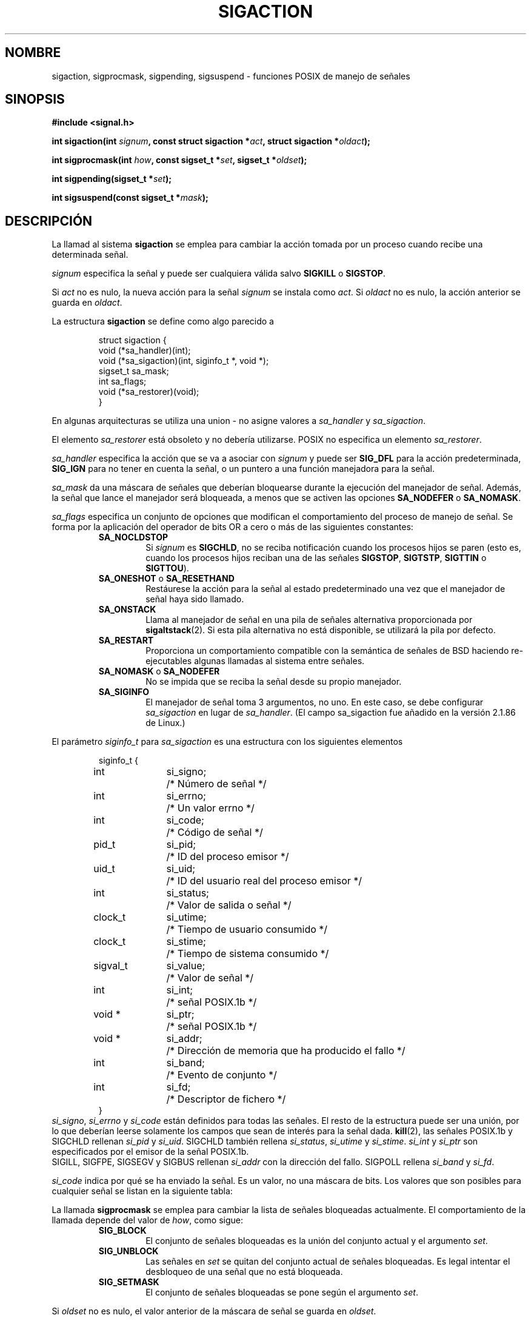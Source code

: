 '\" t
.\" Copyright (c) 1994,1995 Mike Battersby <mib@deakin.edu.au>
.\" based on work by faith@cs.unc.edu
.\"
.\" Permission is granted to make and distribute verbatim copies of this
.\" manual provided the copyright notice and this permission notice are
.\" preserved on all copies.
.\"
.\" Permission is granted to copy and distribute modified versions of this
.\" manual under the conditions for verbatim copying, provided that the
.\" entire resulting derived work is distributed under the terms of a
.\" permission notice identical to this one
.\" 
.\" Since the Linux kernel and libraries are constantly changing, this
.\" manual page may be incorrect or out-of-date.  The author(s) assume no
.\" responsibility for errors or omissions, or for damages resulting from
.\" the use of the information contained herein.  The author(s) may not
.\" have taken the same level of care in the production of this manual,
.\" which is licensed free of charge, as they might when working
.\" professionally.
.\" 
.\" Formatted or processed versions of this manual, if unaccompanied by
.\" the source, must acknowledge the copyright and authors of this work.
.\"
.\" Modified, aeb, 960424
.\" Modified Fri Jan 31 17:31:20 1997 by Eric S. Raymond <esr@thyrsus.com>
.\" Modified Thu Nov 26 02:12:45 1998 by aeb - add SIGCHLD stuff.
.\" Modified Sat May  8 17:40:19 1999 by Matthew Wilcox - add POSIX.1b signals
.\" Modified Sat Dec 29 01:44:52 2001 by Evan Jones <ejones@uwaterloo.ca> - SA_ONSTACK
.\"
.\" Translated into Spanish Thu Jan 29 1998 by Gerardo Aburruzaga
.\" García <gerardo.aburruzaga@uca.es>
.\" Translation revised Wed Dec 30 1998 by Juan Piernas <piernas@ditec.um.es>
.\" Translation revised Sun Jun 27 1999 by Juan Piernas <piernas@ditec.um.es>
.\" Translation revised Sun Apr 16 2000 by Juan Piernas <piernas@ditec.um.es>
.\" Revisado por Miguel Pérez Ibars <mpi79470@alu.um.es> el 1-diciembre-2004
.\"
.TH SIGACTION 2 "29 diciembre 2001" "Linux 2.4" "Manual del Programador de Linux"
.SH NOMBRE
sigaction, sigprocmask, sigpending, sigsuspend \- funciones POSIX de
manejo de señales
.SH SINOPSIS
.B #include <signal.h>
.sp 2
.BI "int sigaction(int " signum ", const struct sigaction *" act ,
.BI "struct sigaction *" oldact );
.sp
.BI "int sigprocmask(int " how ", const sigset_t *" set ,
.BI "sigset_t *" oldset );
.sp
.BI "int sigpending(sigset_t *" set );
.sp
.BI "int sigsuspend(const sigset_t *" mask );
.SH DESCRIPCIÓN
La llamad al sistema
.B sigaction
se emplea para cambiar la acción tomada por un proceso cuando recibe
una determinada señal.
.PP
.I signum
especifica la señal y puede ser cualquiera válida salvo
.B SIGKILL
o
.BR SIGSTOP .
.PP
Si
.I act
no es nulo, la nueva acción para la señal
.I signum
se instala como
.IR act .
Si
.I oldact
no es nulo, la acción anterior se guarda en
.IR oldact .
.PP
La estructura
.B sigaction
se define como algo parecido a
.sp
.RS
.nf
struct sigaction {
    void (*sa_handler)(int);
    void (*sa_sigaction)(int, siginfo_t *, void *);
    sigset_t sa_mask;
    int sa_flags;
    void (*sa_restorer)(void);
}
.fi
.RE
.PP
En algunas arquitecturas se utiliza una union - no asigne valores a
.I sa_handler
y
.IR sa_sigaction .
.PP
El elemento
.I sa_restorer
está obsoleto y no debería utilizarse. POSIX no especifica un elemento
.IR sa_restorer .
.PP
.I sa_handler
especifica la acción que se va a asociar con
.I signum
y puede ser
.B SIG_DFL
para la acción predeterminada,
.B SIG_IGN
para no tener en cuenta la señal, o un puntero a una función
manejadora para la señal.
.PP
.I sa_mask
da una máscara de señales que deberían bloquearse durante la ejecución
del manejador de señal. Además, la señal que lance el manejador será
bloqueada, a menos que se activen las opciones
.B SA_NODEFER
o
.BR SA_NOMASK .
.PP
.I sa_flags
especifica un conjunto de opciones que modifican el comportamiento del
proceso de manejo de señal. Se forma por la aplicación del operador de
bits OR a cero o más de las siguientes constantes:
.RS
.TP
.B SA_NOCLDSTOP
Si
.I signum
es
.BR SIGCHLD ", "
no se reciba notificación cuando los procesos hijos se paren (esto es,
cuando los procesos hijos reciban una de las señales
.BR SIGSTOP ", " SIGTSTP ", " SIGTTIN
o
.BR SIGTTOU ")."
.TP
.BR SA_ONESHOT " o " SA_RESETHAND
Restáurese la acción para la señal al estado predeterminado una vez
que el manejador de señal haya sido llamado. 
.TP
.BR SA_ONSTACK
Llama al manejador de señal en una pila de señales alternativa proporcionada por
.BR sigaltstack (2).
Si esta pila alternativa no está disponible, se utilizará la pila por defecto.
.TP
.B SA_RESTART
Proporciona un comportamiento compatible con la semántica de señales
de BSD haciendo re-ejecutables algunas llamadas al sistema entre señales.
.TP
.BR SA_NOMASK " o " SA_NODEFER
No se impida que se reciba la señal desde su propio manejador.
.TP
.B SA_SIGINFO
El manejador de señal toma 3 argumentos, no uno. En este caso, se debe
configurar
.I sa_sigaction
en lugar de
.IR sa_handler .
(El campo sa_sigaction fue añadido en la versión 2.1.86 de Linux.)
.RE
.PP
El parámetro
.I siginfo_t
para
.I sa_sigaction
es una estructura con los siguientes elementos
.sp
.RS
.nf
.ta 4 13 24
siginfo_t {
	int	si_signo;	/* Número de señal */
	int	si_errno;	/* Un valor errno */
	int	si_code;	/* Código de señal */
	pid_t	si_pid;	/* ID del proceso emisor */
	uid_t	si_uid;	/* ID del usuario real del proceso emisor */
	int	si_status;	/* Valor de salida o señal */
	clock_t	si_utime;	/* Tiempo de usuario consumido */
	clock_t	si_stime;	/* Tiempo de sistema consumido */
	sigval_t	si_value;	/* Valor de señal */
	int	si_int;	/* señal POSIX.1b */
	void *	si_ptr;	/* señal POSIX.1b */
	void *	si_addr;	/* Dirección de memoria que ha producido el fallo */
	int	si_band;	/* Evento de conjunto */
	int	si_fd;	/* Descriptor de fichero */
}
.fi
.RE
.IR si_signo ", " si_errno " y " si_code
están definidos para todas las señales.
El resto de la estructura puede ser una unión, por lo que deberían
leerse solamente los campos que sean de interés para la señal dada.
.BR kill (2),
las señales POSIX.1b y SIGCHLD rellenan
.IR si_pid " y " si_uid .
.BR
SIGCHLD también rellena
.IR si_status ", " si_utime " y " si_stime .
.IR si_int " y " si_ptr
son especificados por el emisor de la señal POSIX.1b.
.\" Véase
.\" .BR sigqueue (2)
.\" para mas detalles.
 SIGILL, SIGFPE, SIGSEGV y SIGBUS rellenan
.I si_addr
con la dirección del fallo.
SIGPOLL rellena
.IR si_band " y " si_fd .

.I si_code
indica por qué se ha enviado la señal. Es un valor, no una máscara de bits.
Los valores que son posibles para cualquier señal se listan en la siguiente
tabla:
.TS
tab(:) allbox;
c s
l l.
\fIsi_code\fR
Valor:Origen de la señal
SI_USER:kill, sigsend o raise
SI_KERNEL:El núcleo
SI_QUEUE:sigqueue
SI_TIMER:el cronómetro ha vencido
SI_MESGQ:ha cambiado el estado de mesq
SI_ASYNCIO:ha terminado una E/S asíncrona
SI_SIGIO:SIGIO encolada
.TE

.TS
tab(:) allbox;
c s
l l.
SIGILL
ILL_ILLOPC:código de operación ilegal
ILL_ILLOPN:operando ilegal
ILL_ILLADR:modo de direccionamiento ilegal
ILL_ILLTRP:trampa ilegal
ILL_PRVOPC:código de operación privilegiada
ILL_PRVREG:registro privilegiado
ILL_COPROC:error del coprocesador
ILL_BADSTK:error de la pila interna
.TE

.TS
tab(:) allbox;
c s
l l.
SIGFPE
FPE_INTDIV:entero dividido por cero
FPE_INTOVF:desbordamiento de entero
FPE_FLTDIV:punto flotante dividido por cero
FPE_FLTOVF:desbordamiento de punto flotante
FPE_FLTUND:desbordamiento de punto flotante por defecto
FPE_FLTRES:resultado de punto flotante inexacto
FPE_FLTINV:operación de punto flotante inválida
FPE_FLTSUB:subscript fuera de rango
.TE

.TS
tab(:) allbox;
c s
l l.
SIGSEGV
SEGV_MAPERR:dirección no asociada a un objeto
SEGV_ACCERR:permisos inválidos para un objeto presente en memoria
.TE

.TS
tab(:) allbox;
c s
l l.
SIGBUS
BUS_ADRALN:alineamiento de dirección inválido
BUS_ADRERR:dirección física inexistente
BUS_OBJERR:error hardware específico del objeto
.TE

.TS
tab(:) allbox;
c s
l l.
SIGTRAP
TRAP_BRKPT:punto de parada de un proceso
TRAP_TRACE:trampa de seguimiento paso a paso de un proceso
.TE

.TS
tab(:) allbox;
c s
l l.
SIGCHLD
CLD_EXITED:ha terminado un hijo
CLD_KILLED:se ha matado a un hijo
CLD_DUMPED:un hijo ha terminado anormalmente
CLD_TRAPPED:un hijo con seguimiento paso a paso ha sido detenido
CLD_STOPPED:ha parado un hijo
CLD_CONTINUED:un hijo parado ha continuado
.TE

.TS
tab(:) allbox;
c s
l l.
SIGPOLL
POLL_IN:datos de entrada disponibles
POLL_OUT:buffers de salida disponibles
POLL_MSG:mensaje de entrada disponible
POLL_ERR:error de E/S
POLL_PRI:entrada de alta prioridad disponible
POLL_HUP:dispositivo desconectado
.TE

.PP
La llamada
.B sigprocmask
se emplea para cambiar la lista de señales bloqueadas actualmente. El
comportamiento de la llamada depende del valor de
.IR how ,
como sigue:
.RS
.TP
.B SIG_BLOCK
El conjunto de señales bloqueadas es la unión del conjunto actual y el
argumento
.IR set .
.TP
.B SIG_UNBLOCK
Las señales en
.I set
se quitan del conjunto actual de señales bloqueadas. Es legal intentar
el desbloqueo de una señal que no está bloqueada.
.TP
.B SIG_SETMASK
El conjunto de señales bloqueadas se pone según el argumento
.IR set .
.RE
.PP
Si
.I oldset
no es nulo, el valor anterior de la máscara de señal se guarda en
.IR oldset .
.PP
La llamada
.B sigpending
permite el examen de señales pendientes (las que han sido producidas
mientras estaban bloqueadas). La máscara de señal de las señales
pendientes se guarda en
.IR set .
.PP
La llamada
.B sigsuspend
reemplaza temporalmente la máscara de señal para el proceso con la
dada por
.I mask
y luego suspende el proceso hasta que se recibe una señal.

.SH "VALOR DEVUELTO"
Las funciones
.BR sigaction ,
.BR sigprocmask 
y
.B sigpending
devuelven 0 en caso de éxito y \-1 en caso de error.
La función
.B sigsuspend
siempre devuelve \-1, normalmente acompañado del error
.BR EINTR .

.SH ERRORES
.TP
.B EINVAL
Se ha especificado una señal inválida. Esto también se genera si se
hace un intento de cambiar la acción para
.BR SIGKILL " o " SIGSTOP ", "
que no pueden ser capturadas.
.TP
.B EFAULT
.IR act ", " oldact ", " set ", " oldset
u 
.I mask
apuntan a una zona de memoria que no forma parte válida del espacio de
direcciones del proceso.
.TP
.B EINTR
La llamada al sistema ha sido interrumpida.

.SH OBSERVACIONES
No es posible bloquear
.BR SIGKILL " ni " SIGSTOP
con una llamada a sigprocmask.  Los intentos de hacerlo no serán
tenidos en cuenta, silenciosamente.
.PP
De acuerdo con POSIX, el comportamiento de un proceso está indefinido
después de que no haga caso de una señal SIGFPE, SIGILL o SIGSEGV que
no haya sido generada por las funciones \fIkill()\fP o \fIraise()\fP.
La división entera por cero da un resultado indefinido.
En algunas arquitecturas generará una señal SIGFPE.
(También, el dividir el entero más negativo por \-1 puede generar una señal
SIGFPE.)
No hacer caso de esta señal puede llevar a un bucle infinito.
.PP
POSIX (B.3.3.1.3) anula el establecimiento de SIG_IGN como acción para SIGCHLD.
Los comportamientos de BSD y SYSV difieren, provocando el fallo en
Linux de aquellos programas BSD que asignan SIG_IGN como acción para SIGCHLD.
.PP
La especificación POSIX sólo define
.BR SA_NOCLDSTOP .
El empleo de otros valores en
.I sa_flags
no es transportable.
.PP
La opción
.B SA_RESETHAND
es compatible con la de SVr4 del mismo nombre.
.PP
La opción
.B SA_NODEFER
es compatible con la de SVr4 del mismo nombre bajo los núcleos
1.3.9 y posteriores. En núcleos más viejos la implementación de Linux 
permitía la recepción de cualquier señal, no sólo la que estábamos
instalando (sustituyendo así efectivament cualquier valor de
.IR sa_mask ).
.PP
Los nombres
.BR SA_RESETHAND " y " SA_NODEFER
para compatibilidad con SVr4 están presentes solamente en las
versiones de la biblioteca 3.0.9 y mayores.
.PP
La opción
.B SA_SIGINFO
viene especificada por POSIX.1b. El soporte para ella se añadió en la
versión 2.2 de Linux.
.PP
.B sigaction
puede llamarse con un segundo argumento nulo para saber el manejador
de señal en curso. También puede emplearse para comprobar si una señal
dada es válida para la máquina donde se está, llamándola con el
segundo y el tercer argumento nulos.
.PP
Vea
.BR sigsetops (3)
para detalles sobre manipulación de conjuntos de señales.
.SH "CONFORME A"
POSIX, SVr4.  SVr4 no documenta la condición EINTR.

.SH SIN DOCUMENTAR
Antes de la introducción de
.B SA_SIGINFO
también era posible obtener información adicional, 
usando un manejador sa_handler con el segundo argumento del tipo
.IR "struct sigcontext".
Vea las fuentes del núcleo relevantes para más detalles.
Este uso está obsoleto en la actualidad.

.SH "VÉASE TAMBIÉN"
.BR kill (1),
.BR kill (2),
.BR killpg (2),
.BR pause (2),
.BR sigaltstack (2),
.BR raise (3),
.BR siginterrupt (3),
.BR signal (2),
.BR signal (7),
.BR sigsetops (3),
.BR sigvec (2)
